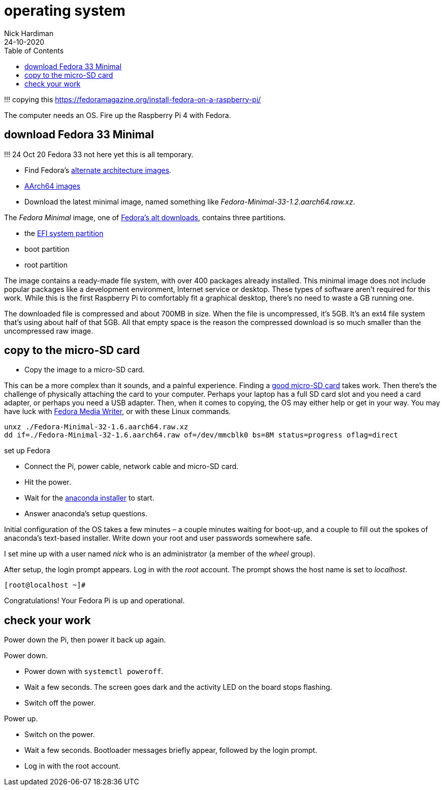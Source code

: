 = operating system  
Nick Hardiman 
:source-highlighter: pygments
:toc:
:revdate: 24-10-2020

!!! copying this
https://fedoramagazine.org/install-fedora-on-a-raspberry-pi/

The computer needs an OS. 
Fire up the Raspberry Pi 4 with Fedora.


== download Fedora 33 Minimal

!!! 24 Oct 20 Fedora 33 not here yet
this is all temporary.

* Find Fedora's https://alt.fedoraproject.org/alt/[alternate architecture images].  
* https://kojipkgs.fedoraproject.org/compose/33/latest-Fedora-33/compose/Spins/aarch64/images/[AArch64 images]
* Download the latest minimal image, named something like _Fedora-Minimal-33-1.2.aarch64.raw.xz_. 


The _Fedora Minimal_ image, one of https://alt.fedoraproject.org/[Fedora’s alt downloads], contains three partitions.

* the https://en.wikipedia.org/wiki/EFI_system_partition[EFI system partition]
* boot partition
* root partition

The image contains a ready-made file system, with over 400 packages already installed. 
This minimal image does not include popular packages like a development environment, Internet service or desktop.
These types of software aren’t required for this work. 
While this is the first Raspberry Pi to comfortably fit a graphical desktop, there's no need to waste a GB running one.

The downloaded file is compressed and about 700MB in size. 
When the file is uncompressed, it’s 5GB. 
It’s an ext4 file system that’s using about half of that 5GB. 
All that empty space is the reason the compressed download is so much smaller than the uncompressed raw image.

== copy to the micro-SD card

* Copy the image to a micro-SD card.

This can be a more complex than it sounds, and a painful experience. 
Finding a https://www.jeffgeerling.com/blog/2019/raspberry-pi-microsd-card-performance-comparison-2019[good micro-SD card] takes work. 
Then there’s the challenge of physically attaching the card to your computer.
Perhaps your laptop has a full SD card slot and you need a card adapter, or perhaps you need a USB adapter. 
Then, when it comes to copying, the OS may either help or get in your way. 
You may have luck with https://fedoramagazine.org/make-fedora-usb-stick/[Fedora Media Writer], or with these Linux commands.

[source,bash]
----
unxz ./Fedora-Minimal-32-1.6.aarch64.raw.xz
dd if=./Fedora-Minimal-32-1.6.aarch64.raw of=/dev/mmcblk0 bs=8M status=progress oflag=direct
----

set up Fedora

* Connect the Pi, power cable, network cable and micro-SD card.
* Hit the power.
* Wait for the https://fedoraproject.org/wiki/Anaconda[anaconda installer] to start.
* Answer anaconda’s setup questions.

Initial configuration of the OS takes a few minutes – a couple minutes waiting for boot-up, and a couple to fill out the spokes of anaconda’s text-based installer. 
Write down your root and user passwords somewhere safe. 

I set mine up with a user named _nick_ who is an administrator (a member of the _wheel_ group). 

After setup, the login prompt appears.  
Log in with the _root_ account. 
The prompt shows the host name is set to _localhost_. 

[source,bash]
----
[root@localhost ~]# 
----

Congratulations! Your Fedora Pi is up and operational.

== check your work 

Power down the Pi, then power it back up again. 

Power down. 

* Power down with `systemctl poweroff`.
* Wait a few seconds. The screen goes dark and the activity LED on the board stops flashing.
* Switch off the power. 

Power up. 

* Switch on the power. 
* Wait a few seconds. Bootloader messages briefly appear, followed by the login prompt. 
* Log in with the root account. 


